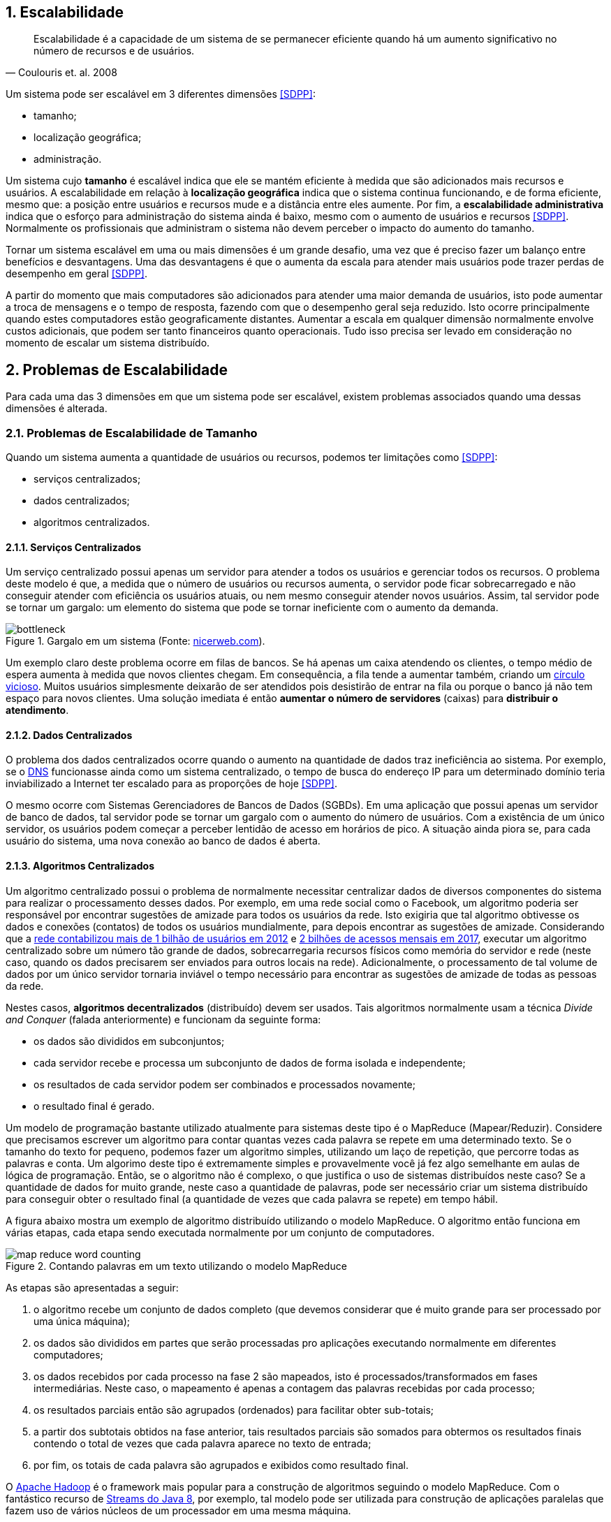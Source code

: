 :imagesdir: ../images
:numbered:

== Escalabilidade

[quote, Coulouris et. al. 2008]
Escalabilidade é a capacidade de um sistema de se permanecer eficiente quando há um aumento significativo no número de recursos e de usuários.

Um sistema pode ser escalável em 3 diferentes dimensões <<SDPP>>:

- tamanho;
- localização geográfica;
- administração.

Um sistema cujo *tamanho* é escalável indica que ele se mantém eficiente à medida que são adicionados mais recursos e usuários. A escalabilidade em relação à *localização geográfica* indica que o sistema continua funcionando, e de forma eficiente, mesmo que: a posição entre usuários e recursos mude e a distância entre eles aumente. Por fim, a *escalabilidade administrativa* indica que o esforço para administração do sistema ainda é baixo, mesmo com o aumento de usuários e recursos <<SDPP>>. Normalmente os profissionais que administram o sistema não devem perceber o impacto do aumento do tamanho.

Tornar um sistema escalável em uma ou mais dimensões é um grande desafio, uma vez que é preciso fazer um balanço entre benefícios e desvantagens. Uma das desvantagens é que o aumenta da escala para atender mais usuários pode trazer perdas de desempenho em geral <<SDPP>>. 

A partir do momento que mais computadores são adicionados para atender uma maior demanda de usuários, isto pode aumentar a troca de mensagens e o tempo de resposta, fazendo com que o desempenho geral seja reduzido. Isto ocorre principalmente quando estes computadores estão geograficamente distantes. Aumentar a escala em qualquer dimensão normalmente envolve custos adicionais, que podem ser tanto financeiros quanto operacionais. Tudo isso precisa ser levado em consideração no momento de escalar um sistema distribuído.

== Problemas de Escalabilidade

Para cada uma das 3 dimensões em que um sistema pode ser escalável, existem problemas associados quando uma dessas dimensões é alterada. 

=== Problemas de Escalabilidade de Tamanho

Quando um sistema aumenta a quantidade de usuários ou recursos, podemos ter limitações como <<SDPP>>:

- serviços centralizados;
- dados centralizados;
- algoritmos centralizados.

==== Serviços Centralizados

Um serviço centralizado possui apenas um servidor para atender a todos os usuários e gerenciar todos os recursos. O problema deste modelo é que, a medida que o número de usuários ou recursos aumenta, o servidor pode ficar sobrecarregado e não conseguir atender com eficiência os usuários atuais, ou nem mesmo conseguir atender novos usuários. Assim, tal servidor pode se tornar um gargalo: um elemento do sistema que pode se tornar ineficiente com o aumento da demanda.

.Gargalo em um sistema (Fonte: http://bio1151.nicerweb.com/Locked/media/ch23/bottleneck.html[nicerweb.com]).
image::bottleneck.jpg[]

Um exemplo claro deste problema ocorre em filas de bancos. Se há apenas um caixa atendendo os clientes, o tempo médio de espera aumenta à medida que novos clientes chegam. Em consequência, a fila tende a aumentar também, criando um https://pt.wikipedia.org/wiki/Círculo_vicioso[círculo vicioso]. Muitos usuários simplesmente deixarão de ser atendidos pois desistirão de entrar na fila ou porque o banco já não tem espaço para novos clientes. Uma solução imediata é então *aumentar o número de servidores* (caixas) para *distribuir o atendimento*.

==== Dados Centralizados

O problema dos dados centralizados ocorre quando o aumento na quantidade de dados traz ineficiência ao sistema. Por exemplo, se o https://pt.wikipedia.org/wiki/Domain_Name_System[DNS] funcionasse ainda como um sistema centralizado, o tempo de busca do endereço IP para um determinado domínio teria inviabilizado a Internet ter escalado para as proporções de hoje <<SDPP>>. 

O mesmo ocorre com Sistemas Gerenciadores de Bancos de Dados (SGBDs). Em uma aplicação que possui apenas um servidor de banco de dados, tal servidor pode se tornar um gargalo com o aumento do número de usuários. Com a existência de um único servidor, os usuários podem começar a perceber lentidão de acesso em horários de pico. A situação ainda piora se, para cada usuário do sistema, uma nova conexão ao banco de dados é aberta. 

==== Algoritmos Centralizados

Um algoritmo centralizado possui o problema de normalmente necessitar centralizar dados de diversos componentes do sistema para realizar o processamento desses dados. Por exemplo, em uma rede social como o Facebook, um algoritmo poderia ser responsável por encontrar sugestões de amizade para todos os usuários da rede. Isto exigiria que tal algoritmo obtivesse os dados e conexões (contatos) de todos os usuários mundialmente, para depois encontrar as sugestões de amizade. Considerando que a http://www1.folha.uol.com.br/tec/2012/10/1163808-facebook-mostra-o-raio-x-de-1-bilhao-de-usuarios.shtml[rede contabilizou mais de 1 bilhão de usuários em 2012] e https://code.fb.com/data-center-engineering/2017-year-in-review-data-centers/[2 bilhões de acessos mensais em 2017], executar um algoritmo centralizado sobre um número tão grande de dados, sobrecarregaria recursos físicos como memória do servidor e rede (neste caso, quando os dados precisarem ser enviados para outros locais na rede). Adicionalmente, o processamento de tal volume de dados por um único servidor tornaria inviável o tempo necessário para encontrar as sugestões de amizade de todas as pessoas da rede.

Nestes casos, *algoritmos decentralizados* (distribuído) devem ser usados. Tais algoritmos normalmente usam a técnica _Divide and Conquer_ (falada anteriormente) e funcionam da seguinte forma:

- os dados são divididos em subconjuntos;
- cada servidor recebe e processa um subconjunto de dados de forma isolada e independente;
- os resultados de cada servidor podem ser combinados e processados novamente;
- o resultado final é gerado.

Um modelo de programação bastante utilizado atualmente para sistemas deste tipo é o MapReduce (Mapear/Reduzir). 
Considere que precisamos escrever um algoritmo para contar quantas vezes cada palavra se repete em uma determinado texto.
Se o tamanho do texto for pequeno, podemos fazer um algoritmo simples, utilizando um laço de repetição, que
percorre todas as palavras e conta. Um algorimo deste tipo é extremamente simples e provavelmente você já fez algo semelhante em aulas de lógica de programação. Então, se o algoritmo não é complexo, o que justifica o uso de sistemas distribuídos neste caso?
Se a quantidade de dados for muito grande, neste caso a quantidade de palavras, pode ser necessário criar um sistema distribuído para conseguir obter o resultado final (a quantidade de vezes que cada palavra se repete) em tempo hábil.

A figura abaixo mostra um exemplo de algoritmo distribuído utilizando o modelo MapReduce. O algoritmo então funciona em várias etapas, cada etapa sendo executada normalmente por um conjunto de computadores. 

.Contando palavras em um texto utilizando o modelo MapReduce
image::map-reduce-word-counting.png[]

As etapas são apresentadas a seguir:

1. o algoritmo recebe um conjunto de dados completo (que devemos considerar que é muito grande para ser processado por uma única máquina); 
2. os dados são divididos em partes que serão processadas pro aplicações executando normalmente em diferentes computadores;
3. os dados recebidos por cada processo na fase 2 são mapeados, isto é processados/transformados em fases intermediárias. Neste caso, o mapeamento é apenas a contagem das palavras recebidas por cada processo;
4. os resultados parciais então são agrupados (ordenados) para facilitar obter sub-totais;
5. a partir dos subtotais obtidos na fase anterior, tais resultados parciais são somados para obtermos os resultados finais contendo o total de vezes que cada palavra aparece no texto de entrada;
6. por fim, os totais de cada palavra são agrupados e exibidos como resultado final.

O http://hadoop.apache.org[Apache Hadoop] é o framework mais popular para a construção de algoritmos seguindo o modelo MapReduce. Com o fantástico recurso de https://www.oracle.com/technetwork/pt/articles/java/streams-api-java-8-3410098-ptb.html[Streams do Java 8], por exemplo, tal modelo pode ser utilizada para construção de aplicações paralelas que fazem uso de vários núcleos de um processador em uma mesma máquina.

Um exemplo de contagem utilizando tal recurso do Java 8 pode ser encontrado em link:../projects/varios/MapReduceApp.java[MapReduceApp.java]. A única linha necessária para contar o total de pessoas por sexo, em paralelo, está dentro do método `long contaPessoas(char sexo)`.

=== Problemas de Escalabilidade Geográfica

Antes da popularização da internet, os sistemas de uma empresa eram acessados apenas dentro da rede local (LAN). Os problemas de atraso, congestionamento e quebra de conexão eram muito menores. Usuários acessavam a aplicação por meio de uma interface desktop (instalada localmente em cada computador). 

Tais aplicações faziam *requisições síncronas* a um servidor dentro da rede local, onde a requisição era enviada ao servidor e a aplicação ficava bloqueada, aguardando até obter uma resposta <<SDPP>> <<SDCP>>. De fato, quando uma requisição síncrona é enviada, o https://pt.wikipedia.org/wiki/Thread_(ciência_da_computação)[_thread_] que a executou é que fica bloqueado aguardando a resposta. Em aplicações mono-thread (que não foram projetadas para executar tarefas em paralelo), toda a aplicação fica então inoperante enquanto uma resposta não for obtida ou não ocorrer um _timeout_ (tempo expirado).

Requisições síncronas são uma realidade em muitas aplicações web onde o usuário envia uma requisição e a aplicação fica à espera de uma resposta. Dependendo da sobrecarga e tráfego de rede, a resposta pode demorar, enquanto a aplicação fica parada à espera. Apesar dos problemas apresentados, requisições síncronas são mais fáceis de programar e o código é mais fácil de entender. Isto se deve ao fato de podermos seguir o paradigma de programação estruturada, onde instruções são executadas de forma sequencial. Dentro do código fonte de uma aplicação, pode-se, na linha imediatamente após ao envio da requisição, processar facilmente a resposta de tal requisição.

Um exemplo de tais requisições é uma aplicação web que possui um formulário cujos dados são enviados e validados do lado do servidor, como mostra o vídeo abaixo.

video::cio72koqbZg[youtube, width=640, height=300]

O usuário digita apenas parte dos dados requeridos, clica no botão "Enviar" e uma requisição é feita ao servidor. Enquanto isso o usuário deve esperar por uma resposta. O servidor verifica que os dados não foram todos preenchidos e retorna uma mensagem de erro ao cliente (navegador). O cliente então preenche os dados restantes e envia nova requisição. Uma vez que todos os dados estão corretos, o servidor envia resposta indicando que os dados foram recebidos (e possivelmente armazenados) com sucesso. No entanto, foram necessárias duas mensagens de ida e volta pela rede para finalizar o processo de envio dos dados.
Durante o processo de envio da requisição, a página é recarregada e dependendo das condições da rede e sobrecarga do sistema, ela pode ficar totalmente branca até uma resposta ser obtida.

== Técnicas de Escalabilidade

Para resolver os problemas de escalabilidade apresentados, podemos utilizar algumas técnicas mostradas a seguir.

=== Chamadas Assíncronas

As *requisições assíncronas* são uma solução mais eficiente para resolver o problema das requisições síncronas. Uma função assíncrona é aquela que retorna imediatamente, liberando a execução da _thread_. A _thread_ é então notificada por meio de um evento, utilizando o padrão de projeto https://en.wikipedia.org/wiki/Observer_pattern[_Observer_], também conhecido como https://en.wikipedia.org/wiki/Event_(computing)[_Event Listener_]. Neste modelo, o servidor irá chamar uma função no cliente para notificá-lo da resposta da requisição. 

O uso de requisições assíncronas depende da linguagem de programação e bibliotecas sendo utilizadas. Tecnologias como AJAX (_Asynchronous JavaScript And XML_) [https://en.wikipedia.org/wiki/XMLHttpRequest[1], http://www.wikiwand.com/en/Ajax_(programming)[2]] e WebSockets popularizaram a utilização de chamadas assíncronas em aplicações web. Mais recentemente, Programação Reativa tem se tornado um paradigma de programação utilizado para o desenvolvimento de aplicações assíncronas em geral. Ferramentas como https://reactjs.org[ReactJS], https://reactivex.io[ReactiveX] e https://vertx.io[Vert.x] são utilizadas para este fim.

Se a linguagem utilizada não provê funções assíncronas, a criação de múltiplas _threads_ resolve o problema do bloqueio da aplicação, pois somente a _thread_ que fez a requisição fica aguardando uma resposta. No entanto, a criação de _threads_ pode não ser trivial. Mesmo em linguagens como Java onde é muito simples criar _threads_, a construção de aplicações multi-thread que funcionem adequadamente pode ser desafiador.

Normalmente, funções assíncronas são implementadas internamente com uso de _threads_. A diferença é que o programador utilizando tais funções não tem que se preocupar em criar _threads_ manualmente: elas serão criadas automaticamente quando necessário. Uma excelente fonte para entender mais como chamadas síncronas e assíncronas funcionam é o Capítulo 1 do livro https://books.google.com.br/books?id=G7rBCQAAQBAJ[JavaScript with Promises: Managing Asynchronous Code].

No entanto, nem sempre é viável utilizar chamadas síncronas, como é o caso de aplicações interativas onde o usuário não tem nada melhor a fazer do que esperar. Nestes casos, uma alternativa é mover parte do processamento para o cliente <<SDPP>>, como é feito com validação de dados utilizando JavaScript. O vídeo abaixo demonstra esse processo.

video::eVI8XsiaHlc[youtube, width=640, height=300]

O usuário preenche apenas parte dos dados e clica em "Enviar". Um código JavaScript executado pelo navegador informa que nem todos os dados foram preenchidos. Desta forma, a requisição não é enviada e assim temos uma resposta instantânea, uma vez que não houve troca de mensagens pela rede. Quando o usuário digita todos os dados e clica em "Enviar" novamente, o código JavaScript verifica que os dados estão corretos e só então envia a requisição para o servidor. O servidor recebe a requisição e normalmente verifica os dados mais uma vez (por questões de segurança, uma vez que o usuário pode desabilitar o JavaScript no navegador). Estando os dados corretos, o servidor responde informando que o cadastro foi realizado com sucesso. Com isto, enviamos apenas uma mensagem de ida e volta pela rede. 

Com o uso de tecnologias como AJAX, podemos fazer a validação no lado do cliente (navegador), enviar a requisição e permitir que o usuário continue navegando enquanto a resposta não é enviada pelo servidor. O vídeo abaixo demonstra esse processo.

video::9dDVBrKLN4E[youtube, width=640, height=300]

Observe que depois que os dados são enviados, uma outra página é exibida para o usuário poder continuar navegando. Quando a resposta é recebida uma notificação é exibida no topo de tal página.

=== Distribuição de Componentes (_Divide and Conquer_)

=== Replicação de Componentes 
- Cache (Redis https://redis.io[1] https://aws.amazon.com/pt/elasticache/what-is-redis/[2], http://www.ehcache.org[Ehcache] e outros)

// https://martinfowler.com/bliki/TwoHardThings.html

== Problemas de Escalabilidade Administrativa
